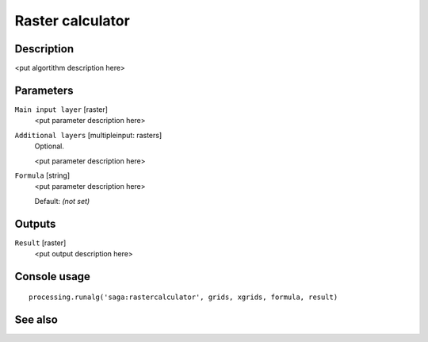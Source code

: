 Raster calculator
=================

Description
-----------

<put algortithm description here>

Parameters
----------

``Main input layer`` [raster]
  <put parameter description here>

``Additional layers`` [multipleinput: rasters]
  Optional.

  <put parameter description here>

``Formula`` [string]
  <put parameter description here>

  Default: *(not set)*

Outputs
-------

``Result`` [raster]
  <put output description here>

Console usage
-------------

::

  processing.runalg('saga:rastercalculator', grids, xgrids, formula, result)

See also
--------

